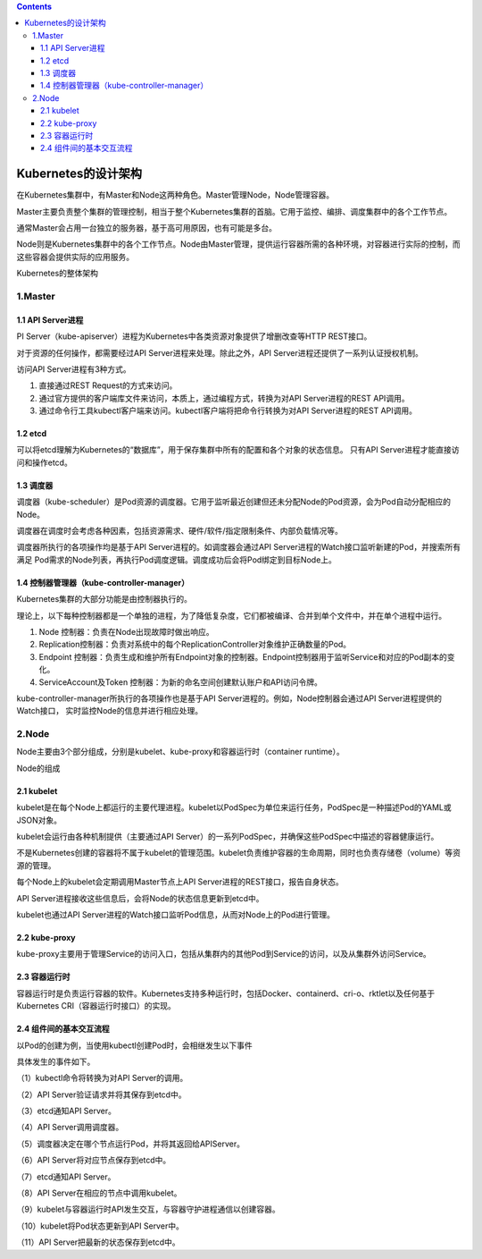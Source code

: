 .. contents::
   :depth: 3
..

Kubernetes的设计架构
====================

在Kubernetes集群中，有Master和Node这两种角色。Master管理Node，Node管理容器。

Master主要负责整个集群的管理控制，相当于整个Kubernetes集群的首脑。它用于监控、编排、调度集群中的各个工作节点。

通常Master会占用一台独立的服务器，基于高可用原因，也有可能是多台。

Node则是Kubernetes集群中的各个工作节点。Node由Master管理，提供运行容器所需的各种环境，对容器进行实际的控制，而这些容器会提供实际的应用服务。

Kubernetes的整体架构

.. image:: ../../_static/image-20220403154545872.png

1.Master
--------

1.1 API Server进程
~~~~~~~~~~~~~~~~~~

PI
Server（kube-apiserver）进程为Kubernetes中各类资源对象提供了增删改查等HTTP
REST接口。

对于资源的任何操作，都需要经过API Server进程来处理。除此之外，API
Server进程还提供了一系列认证授权机制。

访问API Server进程有3种方式。

.. image:: ../../_static/image-20220403154722943.png

1. 直接通过REST Request的方式来访问。
2. 通过官方提供的客户端库文件来访问，本质上，通过编程方式，转换为对API
   Server进程的REST API调用。
3. 通过命令行工具kubectl客户端来访问。kubectl客户端将把命令行转换为对API
   Server进程的REST API调用。

1.2 etcd
~~~~~~~~

可以将etcd理解为Kubernetes的“数据库”，用于保存集群中所有的配置和各个对象的状态信息。
只有API Server进程才能直接访问和操作etcd。

1.3 调度器
~~~~~~~~~~

调度器（kube-scheduler）是Pod资源的调度器。它用于监听最近创建但还未分配Node的Pod资源，会为Pod自动分配相应的Node。

调度器在调度时会考虑各种因素，包括资源需求、硬件/软件/指定限制条件、内部负载情况等。

调度器所执行的各项操作均是基于API Server进程的。如调度器会通过API
Server进程的Watch接口监听新建的Pod，并搜索所有满足
Pod需求的Node列表，再执行Pod调度逻辑。调度成功后会将Pod绑定到目标Node上。

1.4 控制器管理器（kube-controller-manager）
~~~~~~~~~~~~~~~~~~~~~~~~~~~~~~~~~~~~~~~~~~~

Kubernetes集群的大部分功能是由控制器执行的。

理论上，以下每种控制器都是一个单独的进程，为了降低复杂度，它们都被编译、合并到单个文件中，并在单个进程中运行。

1. Node 控制器：负责在Node出现故障时做出响应。
2. Replication控制器：负责对系统中的每个ReplicationController对象维护正确数量的Pod。
3. Endpoint
   控制器：负责生成和维护所有Endpoint对象的控制器。Endpoint控制器用于监听Service和对应的Pod副本的变化。
4. ServiceAccount及Token
   控制器：为新的命名空间创建默认账户和API访问令牌。

kube-controller-manager所执行的各项操作也是基于API
Server进程的。例如，Node控制器会通过API Server进程提供的Watch接口，
实时监控Node的信息并进行相应处理。

2.Node
------

Node主要由3个部分组成，分别是kubelet、kube-proxy和容器运行时（container
runtime）。

Node的组成

.. image:: ../../_static/image-20220403155131365.png

2.1 kubelet
~~~~~~~~~~~

kubelet是在每个Node上都运行的主要代理进程。kubelet以PodSpec为单位来运行任务，PodSpec是一种描述Pod的YAML或JSON对象。

kubelet会运行由各种机制提供（主要通过API
Server）的一系列PodSpec，并确保这些PodSpec中描述的容器健康运行。

不是Kubernetes创建的容器将不属于kubelet的管理范围。kubelet负责维护容器的生命周期，同时也负责存储卷（volume）等资源的管理。

每个Node上的kubelet会定期调用Master节点上API
Server进程的REST接口，报告自身状态。

API Server进程接收这些信息后，会将Node的状态信息更新到etcd中。

kubelet也通过API
Server进程的Watch接口监听Pod信息，从而对Node上的Pod进行管理。

2.2 kube-proxy
~~~~~~~~~~~~~~

kube-proxy主要用于管理Service的访问入口，包括从集群内的其他Pod到Service的访问，以及从集群外访问Service。

2.3 容器运行时
~~~~~~~~~~~~~~

容器运行时是负责运行容器的软件。Kubernetes支持多种运行时，包括Docker、containerd、cri-o、rktlet以及任何基于Kubernetes
CRI（容器运行时接口）的实现。

2.4 组件间的基本交互流程
~~~~~~~~~~~~~~~~~~~~~~~~

以Pod的创建为例，当使用kubectl创建Pod时，会相继发生以下事件

.. image:: ../../_static/image-20220403155434050.png

具体发生的事件如下。

（1）kubectl命令将转换为对API Server的调用。

（2）API Server验证请求并将其保存到etcd中。

（3）etcd通知API Server。

（4）API Server调用调度器。

（5）调度器决定在哪个节点运行Pod，并将其返回给APIServer。

（6）API Server将对应节点保存到etcd中。

（7）etcd通知API Server。

（8）API Server在相应的节点中调用kubelet。

（9）kubelet与容器运行时API发生交互，与容器守护进程通信以创建容器。

（10）kubelet将Pod状态更新到API Server中。

（11）API Server把最新的状态保存到etcd中。
